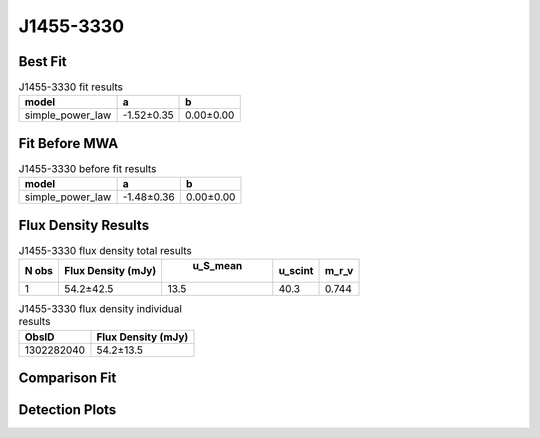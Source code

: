 J1455-3330
==========

Best Fit
--------
.. image:: best_fits/J1455-3330_simple_power_law_fit.png
  :width: 800

.. csv-table:: J1455-3330 fit results
   :header: "model","a","b"

   "simple_power_law","-1.52±0.35","0.00±0.00"

Fit Before MWA
--------------
.. image:: before_mwa/J1455-3330_simple_power_law_fit.png
  :width: 800

.. csv-table:: J1455-3330 before fit results
   :header: "model","a","b"

   "simple_power_law","-1.48±0.36","0.00±0.00"


Flux Density Results
--------------------
.. csv-table:: J1455-3330 flux density total results
   :header: "N obs", "Flux Density (mJy)", " u_S_mean", "u_scint", "m_r_v"

   "1",  "54.2±42.5", "13.5", "40.3", "0.744"

.. csv-table:: J1455-3330 flux density individual results
   :header: "ObsID", "Flux Density (mJy)"

    "1302282040", "54.2±13.5"

Comparison Fit
--------------
.. image:: comparison_fits/J1455-3330_comparison_fit.png
  :width: 800

Detection Plots
---------------

.. image:: detection_plots/pf_1302282040_J1455-3330_14:55:47.96_-33:30:46.39_b50_PSR_J1455-3330.pfd.png
  :width: 800

.. image:: on_pulse_plots/
  :width: 800